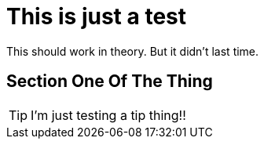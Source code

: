 = This is just a test

This should work in theory. But it didn't last time.

== Section One Of The Thing

[TIP] 
I'm just testing a tip thing!!

